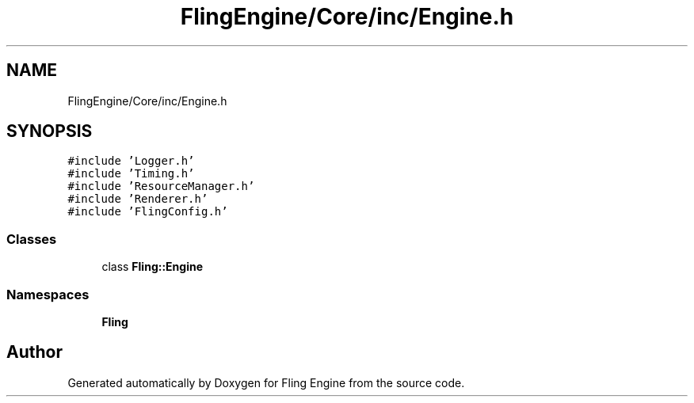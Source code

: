 .TH "FlingEngine/Core/inc/Engine.h" 3 "Fri Jul 19 2019" "Version 0.00.1" "Fling Engine" \" -*- nroff -*-
.ad l
.nh
.SH NAME
FlingEngine/Core/inc/Engine.h
.SH SYNOPSIS
.br
.PP
\fC#include 'Logger\&.h'\fP
.br
\fC#include 'Timing\&.h'\fP
.br
\fC#include 'ResourceManager\&.h'\fP
.br
\fC#include 'Renderer\&.h'\fP
.br
\fC#include 'FlingConfig\&.h'\fP
.br

.SS "Classes"

.in +1c
.ti -1c
.RI "class \fBFling::Engine\fP"
.br
.in -1c
.SS "Namespaces"

.in +1c
.ti -1c
.RI " \fBFling\fP"
.br
.in -1c
.SH "Author"
.PP 
Generated automatically by Doxygen for Fling Engine from the source code\&.
